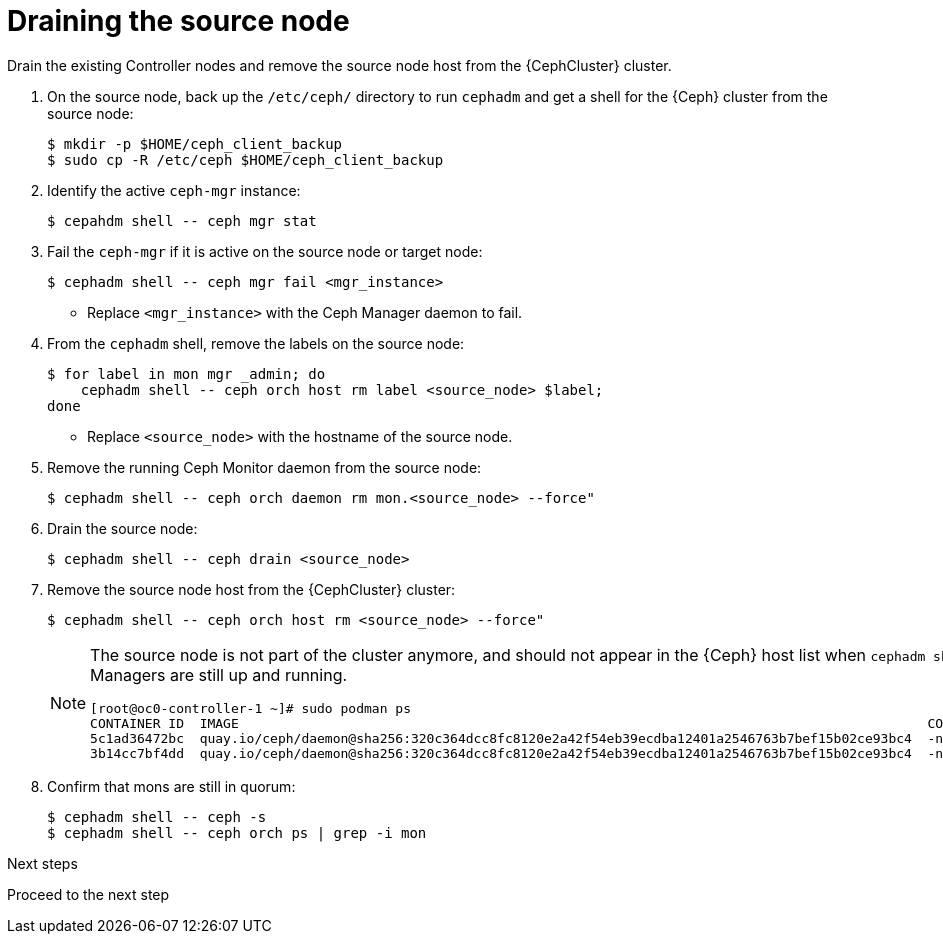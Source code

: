 [id="draining-the-source-node_{context}"]

= Draining the source node

Drain the existing Controller nodes and remove the source node host from the {CephCluster} cluster.

. On the source node, back up the `/etc/ceph/` directory to run `cephadm` and get a shell for the {Ceph} cluster from the source node:
+
----
$ mkdir -p $HOME/ceph_client_backup
$ sudo cp -R /etc/ceph $HOME/ceph_client_backup
----

. Identify the active `ceph-mgr` instance:
+
----
$ cepahdm shell -- ceph mgr stat
----

. Fail the `ceph-mgr` if it is active on the source node or target node:
+
----
$ cephadm shell -- ceph mgr fail <mgr_instance>
----
+
* Replace `<mgr_instance>` with the Ceph Manager daemon to fail.

. From the `cephadm` shell, remove the labels on the source node:
+
----
$ for label in mon mgr _admin; do
    cephadm shell -- ceph orch host rm label <source_node> $label;
done
----
+
* Replace `<source_node>` with the hostname of the source node.

. Remove the running Ceph Monitor daemon from the source node:
+
----
$ cephadm shell -- ceph orch daemon rm mon.<source_node> --force"
----

. Drain the source node:
+
----
$ cephadm shell -- ceph drain <source_node>
----

. Remove the source node host from the {CephCluster} cluster:
+
----
$ cephadm shell -- ceph orch host rm <source_node> --force"
----
+
[NOTE]
====
The source node is not part of the cluster anymore, and should not appear in
the {Ceph} host list when `cephadm shell -- ceph orch host ls` is run.
However, if you run `sudo podman ps` in the source node, the list might show that both Ceph Monitors and Ceph Managers are still up and running.

----
[root@oc0-controller-1 ~]# sudo podman ps
CONTAINER ID  IMAGE                                                                                        COMMAND               CREATED         STATUS             PORTS       NAMES
ifeval::["{build}" != "downstream"]
5c1ad36472bc  quay.io/ceph/daemon@sha256:320c364dcc8fc8120e2a42f54eb39ecdba12401a2546763b7bef15b02ce93bc4  -n mon.oc0-contro...  35 minutes ago  Up 35 minutes ago              ceph-f6ec3ebe-26f7-56c8-985d-eb974e8e08e3-mon-oc0-controller-1
3b14cc7bf4dd  quay.io/ceph/daemon@sha256:320c364dcc8fc8120e2a42f54eb39ecdba12401a2546763b7bef15b02ce93bc4  -n mgr.oc0-contro...  35 minutes ago  Up 35 minutes ago              ceph-f6ec3ebe-26f7-56c8-985d-eb974e8e08e3-mgr-oc0-controller-1-mtxohd
endif::[]
ifeval::["{build}" == "downstream"]
5c1ad36472bc  registry.redhat.io/ceph/rhceph@sha256:320c364dcc8fc8120e2a42f54eb39ecdba12401a2546763b7bef15b02ce93bc4  -n mon.oc0-contro...  35 minutes ago  Up 35 minutes ago              ceph-f6ec3ebe-26f7-56c8-985d-eb974e8e08e3-mon-oc0-controller-1
3b14cc7bf4dd  registry.redhat.io/ceph/rhceph@sha256:320c364dcc8fc8120e2a42f54eb39ecdba12401a2546763b7bef15b02ce93bc4  -n mgr.oc0-contro...  35 minutes ago  Up 35 minutes ago              ceph-f6ec3ebe-26f7-56c8-985d-eb974e8e08e3-mgr-oc0-controller-1-mtxohd
endif::[]
----
ifeval::["{build}" == "downstream"]
To clean up the existing containers and remove the `cephadm` data from the source node, contact Red Hat Support.
endif::[]
====

. Confirm that mons are still in quorum:
+
----
$ cephadm shell -- ceph -s
$ cephadm shell -- ceph orch ps | grep -i mon
----

.Next steps

Proceed to the next step

